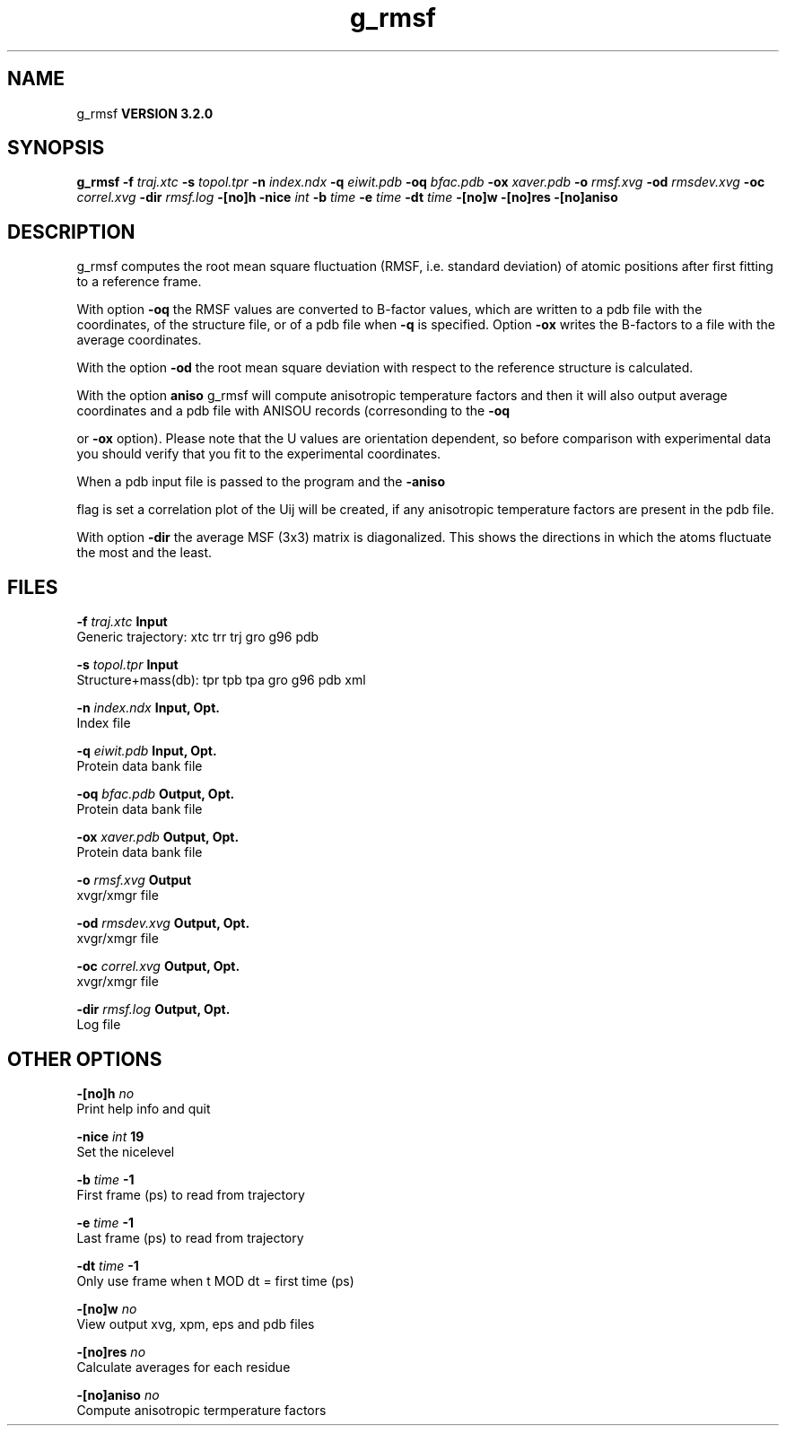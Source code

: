 .TH g_rmsf 1 "Sun 25 Jan 2004"
.SH NAME
g_rmsf
.B VERSION 3.2.0
.SH SYNOPSIS
\f3g_rmsf\fP
.BI "-f" " traj.xtc "
.BI "-s" " topol.tpr "
.BI "-n" " index.ndx "
.BI "-q" " eiwit.pdb "
.BI "-oq" " bfac.pdb "
.BI "-ox" " xaver.pdb "
.BI "-o" " rmsf.xvg "
.BI "-od" " rmsdev.xvg "
.BI "-oc" " correl.xvg "
.BI "-dir" " rmsf.log "
.BI "-[no]h" ""
.BI "-nice" " int "
.BI "-b" " time "
.BI "-e" " time "
.BI "-dt" " time "
.BI "-[no]w" ""
.BI "-[no]res" ""
.BI "-[no]aniso" ""
.SH DESCRIPTION
g_rmsf computes the root mean square fluctuation (RMSF, i.e. standard 
deviation) of atomic positions 
after first fitting to a reference frame.


With option 
.B -oq
the RMSF values are converted to B-factor
values, which are written to a pdb file with the coordinates, of the
structure file, or of a pdb file when 
.B -q
is specified.
Option 
.B -ox
writes the B-factors to a file with the average
coordinates.


With the option 
.B -od
the root mean square deviation with
respect to the reference structure is calculated.


With the option 
.B aniso
g_rmsf will compute anisotropic
temperature factors and then it will also output average coordinates
and a pdb file with ANISOU records (corresonding to the 
.B -oq

or 
.B -ox
option). Please note that the U values
are orientation dependent, so before comparison with experimental data
you should verify that you fit to the experimental coordinates.


When a pdb input file is passed to the program and the 
.B -aniso

flag is set
a correlation plot of the Uij will be created, if any anisotropic
temperature factors are present in the pdb file.


With option 
.B -dir
the average MSF (3x3) matrix is diagonalized.
This shows the directions in which the atoms fluctuate the most and
the least.
.SH FILES
.BI "-f" " traj.xtc" 
.B Input
 Generic trajectory: xtc trr trj gro g96 pdb 

.BI "-s" " topol.tpr" 
.B Input
 Structure+mass(db): tpr tpb tpa gro g96 pdb xml 

.BI "-n" " index.ndx" 
.B Input, Opt.
 Index file 

.BI "-q" " eiwit.pdb" 
.B Input, Opt.
 Protein data bank file 

.BI "-oq" " bfac.pdb" 
.B Output, Opt.
 Protein data bank file 

.BI "-ox" " xaver.pdb" 
.B Output, Opt.
 Protein data bank file 

.BI "-o" " rmsf.xvg" 
.B Output
 xvgr/xmgr file 

.BI "-od" " rmsdev.xvg" 
.B Output, Opt.
 xvgr/xmgr file 

.BI "-oc" " correl.xvg" 
.B Output, Opt.
 xvgr/xmgr file 

.BI "-dir" " rmsf.log" 
.B Output, Opt.
 Log file 

.SH OTHER OPTIONS
.BI "-[no]h"  "    no"
 Print help info and quit

.BI "-nice"  " int" " 19" 
 Set the nicelevel

.BI "-b"  " time" "     -1" 
 First frame (ps) to read from trajectory

.BI "-e"  " time" "     -1" 
 Last frame (ps) to read from trajectory

.BI "-dt"  " time" "     -1" 
 Only use frame when t MOD dt = first time (ps)

.BI "-[no]w"  "    no"
 View output xvg, xpm, eps and pdb files

.BI "-[no]res"  "    no"
 Calculate averages for each residue

.BI "-[no]aniso"  "    no"
 Compute anisotropic termperature factors

